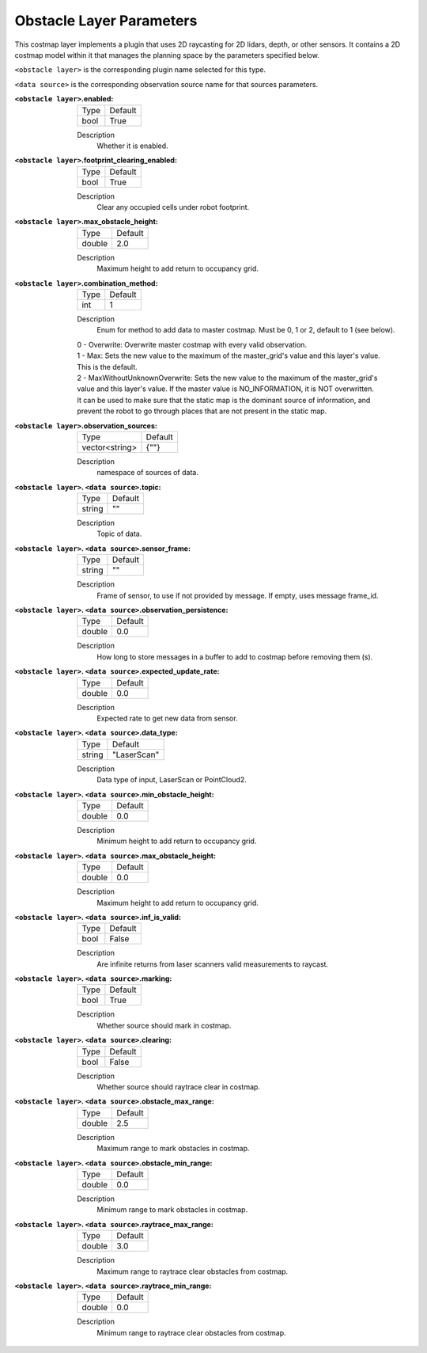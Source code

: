 .. obstacle:

Obstacle Layer Parameters
=========================

This costmap layer implements a plugin that uses 2D raycasting for 2D lidars, depth, or other sensors. It contains a 2D costmap model within it that manages the planning space by the parameters specified below.

``<obstacle layer>`` is the corresponding plugin name selected for this type.

``<data source>`` is the corresponding observation source name for that sources parameters.

:``<obstacle layer>``.enabled:

  ==== =======
  Type Default                                                   
  ---- -------
  bool True            
  ==== =======

  Description
    Whether it is enabled.

:``<obstacle layer>``.footprint_clearing_enabled:

  ==== =======
  Type Default                                                   
  ---- -------
  bool True            
  ==== =======

  Description
    Clear any occupied cells under robot footprint.

:``<obstacle layer>``.max_obstacle_height:

  ====== =======
  Type   Default                                                   
  ------ -------
  double 2.0            
  ====== =======

  Description
    Maximum height to add return to occupancy grid.

:``<obstacle layer>``.combination_method:

  ====== =======
  Type   Default                                                   
  ------ -------
  int    1            
  ====== =======

  Description
    Enum for method to add data to master costmap. Must be 0, 1 or 2, default to 1 (see below).

  | 0 - Overwrite: Overwrite master costmap with every valid observation.

  | 1 - Max: Sets the new value to the maximum of the master_grid's value and this layer's value. 
  | This is the default.
  
  | 2 - MaxWithoutUnknownOverwrite: Sets the new value to the maximum of the master_grid's
  | value and this layer's value. If the master value is NO_INFORMATION, it is NOT overwritten.
  | It can be used to make sure that the static map is the dominant source of information, and
  | prevent the robot to go through places that are not present in the static map.


:``<obstacle layer>``.observation_sources:

  ============== =======
  Type           Default                                                   
  -------------- -------
  vector<string> {""}            
  ============== =======

  Description
    namespace of sources of data.

:``<obstacle layer>``. ``<data source>``.topic:

  ====== =======
  Type   Default                                                   
  ------ -------
  string ""            
  ====== =======

  Description
    Topic of data.

:``<obstacle layer>``. ``<data source>``.sensor_frame:

  ====== =======
  Type   Default                                                   
  ------ -------
  string ""            
  ====== =======

  Description
    Frame of sensor, to use if not provided by message. If empty, uses message frame_id.

:``<obstacle layer>``. ``<data source>``.observation_persistence:

  ====== =======
  Type   Default                                                   
  ------ -------
  double 0.0            
  ====== =======

  Description
    How long to store messages in a buffer to add to costmap before removing them (s).

:``<obstacle layer>``. ``<data source>``.expected_update_rate:

  ====== =======
  Type   Default                                                   
  ------ -------
  double 0.0            
  ====== =======

  Description
    Expected rate to get new data from sensor.

:``<obstacle layer>``. ``<data source>``.data_type:

  ====== ===========
  Type   Default                                                   
  ------ -----------
  string "LaserScan"            
  ====== ===========

  Description
    Data type of input, LaserScan or PointCloud2.

:``<obstacle layer>``. ``<data source>``.min_obstacle_height:

  ====== =======
  Type   Default                                                   
  ------ -------
  double 0.0            
  ====== =======

  Description
    Minimum height to add return to occupancy grid.

:``<obstacle layer>``. ``<data source>``.max_obstacle_height:

  ====== =======
  Type   Default                                                   
  ------ -------
  double 0.0            
  ====== =======

  Description
    Maximum height to add return to occupancy grid.

:``<obstacle layer>``. ``<data source>``.inf_is_valid:

  ====== =======
  Type   Default                                                   
  ------ -------
  bool   False            
  ====== =======

  Description
    Are infinite returns from laser scanners valid measurements to raycast.

:``<obstacle layer>``. ``<data source>``.marking:

  ====== =======
  Type   Default                                                   
  ------ -------
  bool   True            
  ====== =======

  Description
    Whether source should mark in costmap.

:``<obstacle layer>``. ``<data source>``.clearing:

  ====== =======
  Type   Default                                                   
  ------ -------
  bool   False            
  ====== =======

  Description
    Whether source should raytrace clear in costmap.

:``<obstacle layer>``. ``<data source>``.obstacle_max_range:

  ====== =======
  Type   Default                                                   
  ------ -------
  double 2.5            
  ====== =======

  Description
    Maximum range to mark obstacles in costmap.

:``<obstacle layer>``. ``<data source>``.obstacle_min_range:

  ====== =======
  Type   Default                                                   
  ------ -------
  double 0.0           
  ====== =======

  Description
    Minimum range to mark obstacles in costmap.

:``<obstacle layer>``. ``<data source>``.raytrace_max_range:

  ====== =======
  Type   Default                                                   
  ------ -------
  double 3.0            
  ====== =======

  Description
    Maximum range to raytrace clear obstacles from costmap.

:``<obstacle layer>``. ``<data source>``.raytrace_min_range:

  ====== =======
  Type   Default                                                   
  ------ -------
  double 0.0            
  ====== =======

  Description
    Minimum range to raytrace clear obstacles from costmap.
